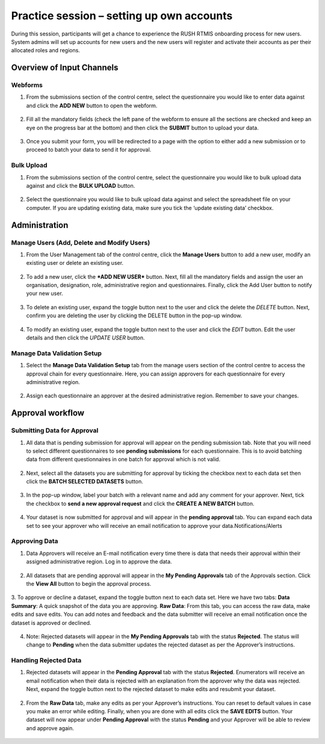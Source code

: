 Practice session – setting up own accounts
===========================================
During this session, participants will get a chance to experience the RUSH RTMIS onboarding process for new users. System admins will set up accounts for new users and the new users will register and activate their accounts as per their allocated roles and regions.

Overview of Input Channels
~~~~~~~~~~~~~~~~~~~~~~~~~~~

.. role:: green

:green:`Webforms`
-----------------

1. From the submissions section of the control centre, select the questionnaire you would like to enter data against and click the **ADD NEW** button to open the webform.
  .. image:: ../assests/image6.png
     :alt: Add new
     :width: 100%

2. Fill all the mandatory fields (check the left pane of the webform to ensure all the sections are checked and keep an eye on the progress bar at the bottom) and then click the **SUBMIT** button to upload your data.
  .. image:: ../assests/image12.png
     :alt: Submit
     :width: 100%

3. Once you submit your form, you will be redirected to a page with the option to either add a new submission or to proceed to batch your data to send it for approval.
  .. image:: ../assests/image4.png
     :alt: New Submission
     :width: 100%

:green:`Bulk Upload`
--------------------

1. From the submissions section of the control centre, select the questionnaire you would like to bulk upload data against and click the **BULK UPLOAD** button.
  .. image:: ../assests/image27.png
     :alt: Bulk Upload
     :width: 100%

2. Select the questionnaire you would like to bulk upload data against and select the spreadsheet file on your computer. If you are updating existing data, make sure you tick the ‘update existing data’ checkbox.
  .. image:: ../assests/image33.png
     :alt: Update
     :width: 100%


Administration
~~~~~~~~~~~~~~~

Manage Users (Add, Delete and Modify Users)
--------------------------------------------

1. From the User Management tab of the control centre, click the **Manage Users** button to add a new user, modify an existing user or delete an existing user.
  .. image:: ../assests/image48.png
     :alt: Manage User
     :width: 100%

2. To add a new user, click the ***ADD NEW USER*** button. Next, fill all the mandatory fields and assign the user an organisation, designation, role, administrative region and questionnaires. Finally, click the Add User button to notify your new user. 
  .. image:: ../assests/image23.png
     :alt: Add new User
     :width: 100%

  .. image:: ../assests/image36.png
     :alt: Add new User
     :width: 100%

3. To delete an existing user, expand the toggle button next to the user and click the delete the *DELETE* button. Next, confirm you are deleting the user by clicking the DELETE button in the pop-up window.
  .. image:: ../assests/image29.png
     :alt: Delete User
     :width: 100%
  
  .. image:: ../assests/image1.png
     :alt: Delete User
     :width: 100%

4. To modify an existing user, expand the toggle button next to the user and click the *EDIT* button. Edit the user details and then click the *UPDATE USER* button.
  .. image:: ../assests/image24.png
     :alt: Delete User
     :width: 100%
  
  .. image:: ../assests/image8.png
     :alt: Edited User
     :width: 100%

Manage Data Validation Setup
-----------------------------

1. Select the **Manage Data Validation Setup** tab from the manage users section of the control centre to access the approval chain for every questionnaire. Here, you can assign approvers for each questionnaire for every administrative region. 
  .. image:: ../assests/image47.png
     :alt: Data validation
     :width: 100%

2. Assign each questionnaire an approver at the desired administrative region. Remember to save your changes.
  .. image:: ../assests/image22.png
     :alt: Data validation
     :width: 100%

Approval workflow
~~~~~~~~~~~~~~~~~~

Submitting Data for Approval
-----------------------------
1. All data that is pending submission for approval will appear on the pending submission tab. Note that you will need to select different questionnaires to see **pending submissions** for each questionnaire. This is to avoid batching data from different questionnaires in one batch for approval which is not valid.
  .. image:: ../assests/image37.png
     :alt: Data validation
     :width: 100%

2. Next, select all the datasets you are submitting for approval by ticking the checkbox next to each data set then click the **BATCH SELECTED DATASETS** button.
  .. image:: ../assests/image45.png
     :alt: Data validation
     :width: 100%

3. In the pop-up window, label your batch with a relevant name and add any comment for your approver. Next, tick the checkbox to **send a new approval request** and click the **CREATE A NEW BATCH** button.
  .. image:: ../assests/image14.png
     :alt: Data validation
     :width: 100%

4. Your dataset is now submitted for approval and will appear in the **pending approval** tab. You can expand each data set to see your approver who will receive an email notification to approve your data.Notifications/Alerts
  .. image:: ../assests/image46.png
     :alt: Data validation
     :width: 100%
 
Approving Data
----------------
1. Data Approvers will receive an E-mail notification every time there is data that needs their approval within their assigned administrative region. Log in to approve the data.
  .. image:: ../assests/image32.png
     :alt: Approving
     :width: 100%
 
2. All datasets that are pending approval will appear in the **My Pending Approvals** tab of the Approvals section. Click the **View All** button to begin the approval process.
  .. image:: ../assests/image38.png
     :alt: Approving
     :width: 100%
 
3. To approve or decline a dataset, expand the toggle button next to each data set. Here we have two tabs:
**Data Summary**: A quick snapshot of the data you are approving.
**Raw Data**: From this tab, you can access the raw data, make edits and save edits.
You can add notes and feedback and the data submitter will receive an email notification once the dataset is approved or declined.
  .. image:: ../assests/image7.png
     :alt: Decline or approve
     :width: 100%

  .. image:: ../assests/image2.png
     :alt: Decline or approve
     :width: 100%
 
4. Note: Rejected datasets will appear in the **My Pending Approvals** tab with the status **Rejected**. The status will change to **Pending** when the data submitter updates the rejected dataset as per the Approver’s instructions.

Handling Rejected Data
-----------------------
1. Rejected datasets will appear in the **Pending Approval** tab with the status **Rejected**. Enumerators will receive an email notification when their data is rejected with an explanation from the approver why the data was rejected. Next, expand the toggle button next to the rejected dataset to make edits and resubmit your dataset.
  .. image:: ../assests/image26.png
     :alt: Reject Data
     :width: 100%

2. From the **Raw Data** tab, make any edits as per your Approver’s instructions. You can reset to default values in case you make an error while editing. Finally, when you are done with all edits click the **SAVE EDITS** button. Your dataset will now appear under **Pending Approval** with the status **Pending** and your Approver will be able to review and approve again.
  .. image:: ../assests/image5.png
     :alt: Reject Data
     :width: 100%

